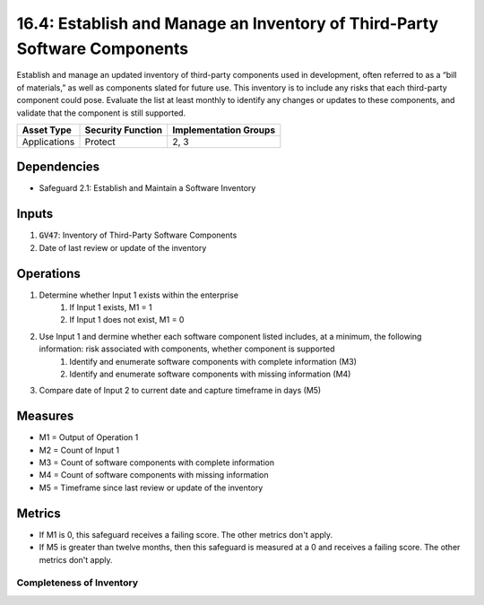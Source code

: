 16.4: Establish and Manage an Inventory of Third-Party Software Components
=========================================================
Establish and manage an updated inventory of third-party components used in development, often referred to as a “bill of materials,” as well as components slated for future use. This inventory is to include any risks that each third-party component could pose. Evaluate the list at least monthly to identify any changes or updates to these components, and validate that the component is still supported. 

.. list-table::
	:header-rows: 1

	* - Asset Type
	  - Security Function
	  - Implementation Groups
	* - Applications
	  - Protect
	  - 2, 3

Dependencies
------------
* Safeguard 2.1: Establish and Maintain a Software Inventory

Inputs
-----------
#. :code:`GV47`: Inventory of Third-Party Software Components 
#. Date of last review or update of the inventory

Operations
----------
#. Determine whether Input 1 exists within the enterprise
	#. If Input 1 exists, M1 = 1
	#. If Input 1 does not exist, M1 = 0
#. Use Input 1 and dermine whether each software component listed includes, at a minimum, the following information: risk associated with components, whether component is supported 
	#. Identify and enumerate software components with complete information (M3)
	#. Identify and enumerate software components with missing information (M4) 
#. Compare date of Input 2 to current date and capture timeframe in days (M5)


Measures
--------
* M1 = Output of Operation 1
* M2 = Count of Input 1
* M3 = Count of software components with complete information
* M4 = Count of software components with missing information
* M5 = Timeframe since last review or update of the inventory 

Metrics
-------
* If M1 is 0, this safeguard receives a failing score. The other metrics don't apply.
* If M5 is greater than twelve months, then this safeguard is measured at a 0 and receives a failing score. The other metrics don't apply.

Completeness of Inventory
^^^^^^^^^
.. list-table::

	* - **Metric**
	  - | The percent of components included in the secure application 
	  - | development process
	* - **Calculation**
	  - :code:`M3 / M2`


.. history
.. authors
.. license
